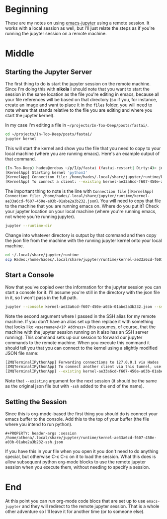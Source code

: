 #+BEGIN_COMMENT
.. title: Jupyter-Emacs Sessions with org-mode
.. slug: jupyter-emacs-sessions
.. date: 2020-05-09 15:36:05 UTC-07:00
.. tags: emacs,jupyter,python
.. category: emacs
.. link: 
.. description: Using sessions in emacs with jupyter-emacs.
.. type: text

#+END_COMMENT
#+OPTIONS: ^:{}
#+OPTIONS: H:5
#+TOC: headlines 2
* Beginning
  These are my notes on using [[https://github.com/dzop/emacs-jupyter][emacs-jupyter]] using a remote session. It works with a local session as well, but I'll just relate the steps as if you're running the jupyter session on a remote machine.
* Middle
** Starting the Jupyter Server
The first thing to do is start the jupyter session on the remote machine. Since I'm doing this with *nikola* I should note that you want to start the session in the same location as the file you're editing in emacs, because all your file references will be based on that directory (so if you, for instance, create an image and want to place it in the =files= folder, you will need to note where that stands relative to the file you are editing and where you start the jupyter kernel).

In my case I'm editing a file in =~/projects/In-Too-Deep/posts/fastai/=.

#+begin_src bash
cd ~/projects/In-Too-Deep/posts/fastai/
jupyter kernel
#+end_src

This will start the kernel and show you the file that you need to copy to your local machine (where you are running emacs). Here's an example output of that command.

#+begin_src bash
(In-Too-Deep) hades@erebus ~/p/I/p/fastai (fastai-restart| Dirty:4)> jupyter kernel
[KernelApp] Starting kernel 'python3'
[KernelApp] Connection file: /home/hades/.local/share/jupyter/runtime/kernel-ae33a6cd-f607-450e-a03b-01abe2a3b232.json
[KernelApp] To connect a client: --existing kernel-ae33a6cd-f607-450e-a03b-01abe2a3b232.json
#+end_src

The important thing to note is the line with =Connection file= (=[KernelApp] Connection file: /home/hades/.local/share/jupyter/runtime/kernel-ae33a6cd-f607-450e-a03b-01abe2a3b232.json=). You will need to copy that file to the machine that you are running emacs on. Where do you put it? Check your jupyter location on your local machine (where you're running emacs, not where you're running jupyter).

#+begin_src bash
jupyter --runtime-dir
#+end_src

Change into whatever directory is output by that command and then copy the json file from the machine with the running jupyter kernel onto your local machine.

#+begin_src bash
cd ~/.local/share/jupyter/runtime
scp Hades:/home/hades/.local/share/jupyter/runtime/kernel-ae33a6cd-f607-450e-a03b-01abe2a3b232.json .
#+end_src

** Start a Console
   Now that you've copied over the information for the jupyter session you can start a console for it. I'll assume you're still in the directory with the json file in it, so I won't pass in the full path.

#+begin_src bash
jupyter --console kernel-ae33a6cd-f607-450e-a03b-01abe2a3b232.json --ssh Hades
#+end_src

Note the second argument where I passed in the SSH alias for my remote machine. If you don't have an alias set up then replace it with something that looks like =<username>@<IP Address>= (this assumes, of course, that the machine with the jupyter session running on it also has an SSH server running). This command sets up our session to forward our jupyter commands to the remote machine. When you execute this command it should tell you that you can connect to the kernel using a slightly modified JSON file name:

#+begin_src bash
[ZMQTerminalIPythonApp] Forwarding connections to 127.0.0.1 via Hades
[ZMQTerminalIPythonApp] To connect another client via this tunnel, use:
[ZMQTerminalIPythonApp] --existing kernel-ae33a6cd-f607-450e-a03b-01abe2a3b232-ssh.json
#+end_src

Note that =--existing= argument for the next session (it should be the same as the original json file but with =-ssh= added to the end of the name).
** Setting the Session
   Since this is org-mode-based the first thing you should do is connect your emacs buffer to the console. Add this to the top of your buffer (the file where you intend to run python).

#+begin_src emacs
#+PROPERTY: header-args :session /home/athena/.local/share/jupyter/runtime/kernel-ae33a6cd-f607-450e-a03b-01abe2a3b232-ssh.json
#+end_src

If you have this in your file when you open it you don't need to do anything special, but otherwise C-c C-c on it to load the session. What this does is allow subsequent python org-mode blocks to use the remote jupyter session when you execute them, without needing to specify a session.

* End
At this point you can run org-mode code blocs that are set up to use =emacs-jupyter= and they will redirect to the remote jupyter session. That is a whole other adventure so I'll leave it for another time (or to someone else).
